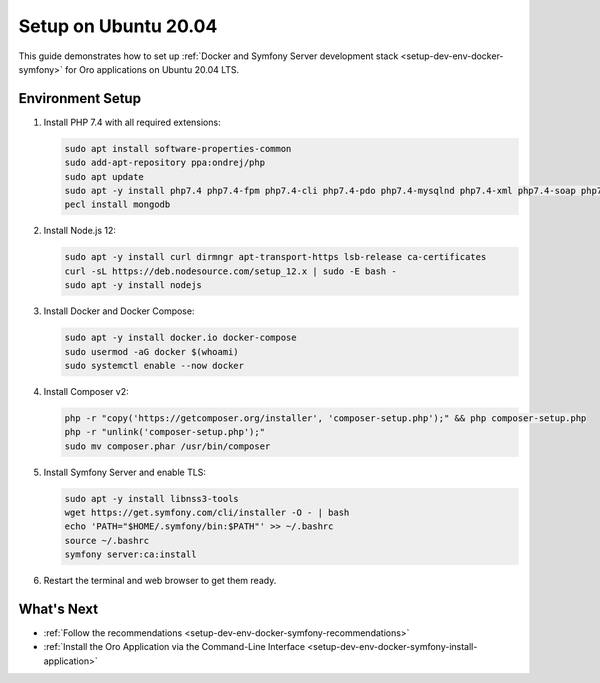 .. _setup-dev-env-docker-symfony_ubuntu:

Setup on Ubuntu 20.04
=====================

This guide demonstrates how to set up :ref:`Docker and Symfony Server development stack <setup-dev-env-docker-symfony>` for Oro applications on Ubuntu 20.04 LTS.

Environment Setup
-----------------

1. Install PHP 7.4 with all required extensions:

   .. code-block:: bash

      sudo apt install software-properties-common
      sudo add-apt-repository ppa:ondrej/php
      sudo apt update
      sudo apt -y install php7.4 php7.4-fpm php7.4-cli php7.4-pdo php7.4-mysqlnd php7.4-xml php7.4-soap php7.4-gd php7.4-zip php7.4-intl php7.4-mbstring php7.4-opcache php7.4-curl php7.4-bcmath php7.4-ldap php7.4-pgsql php7.4-dev
      pecl install mongodb

2. Install Node.js 12:

   .. code-block:: bash

      sudo apt -y install curl dirmngr apt-transport-https lsb-release ca-certificates
      curl -sL https://deb.nodesource.com/setup_12.x | sudo -E bash -
      sudo apt -y install nodejs

3. Install Docker and Docker Compose:

   .. code-block:: bash

      sudo apt -y install docker.io docker-compose
      sudo usermod -aG docker $(whoami)
      sudo systemctl enable --now docker

4. Install Composer v2:

   .. code-block:: bash

      php -r "copy('https://getcomposer.org/installer', 'composer-setup.php');" && php composer-setup.php
      php -r "unlink('composer-setup.php');"
      sudo mv composer.phar /usr/bin/composer

5. Install Symfony Server and enable TLS:

   .. code-block:: bash

      sudo apt -y install libnss3-tools
      wget https://get.symfony.com/cli/installer -O - | bash
      echo 'PATH="$HOME/.symfony/bin:$PATH"' >> ~/.bashrc
      source ~/.bashrc
      symfony server:ca:install

6. Restart the terminal and web browser to get them ready.

What's Next
-----------

* :ref:`Follow the recommendations <setup-dev-env-docker-symfony-recommendations>`
* :ref:`Install the Oro Application via the Command-Line Interface <setup-dev-env-docker-symfony-install-application>`

